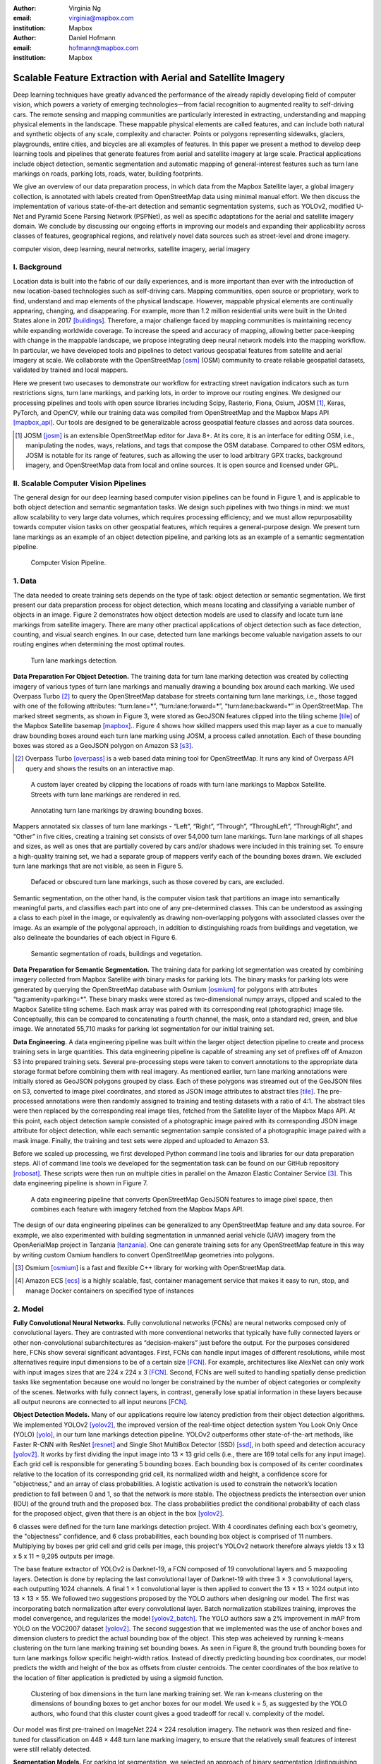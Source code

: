 :author: Virginia Ng
:email: virginia@mapbox.com
:institution: Mapbox


:author: Daniel Hofmann
:email: hofmann@mapbox.com
:institution: Mapbox


--------------------------------------------------------------
Scalable Feature Extraction with Aerial and Satellite Imagery
--------------------------------------------------------------

.. class:: abstract

   Deep learning techniques have greatly advanced the performance of the already rapidly developing field of computer vision, which powers a variety of emerging technologies—from facial recognition to augmented reality to self-driving cars. The remote sensing and mapping communities are particularly interested in extracting, understanding and mapping physical elements in the landscape. These mappable physical elements are called features, and can include both natural and synthetic objects of any scale, complexity and character. Points or polygons representing sidewalks, glaciers, playgrounds, entire cities, and bicycles are all examples of features. In this paper we present a method to develop deep learning tools and pipelines that generate features from aerial and satellite imagery at large scale. Practical applications include object detection, semantic segmentation and automatic mapping of general-interest features such as turn lane markings on roads, parking lots, roads, water, building footprints.

   We give an overview of our data preparation process, in which data from the Mapbox Satellite layer, a global imagery collection, is annotated with labels created from OpenStreetMap data using minimal manual effort. We then discuss the implementation of various state-of-the-art detection and semantic segmentation systems, such as YOLOv2, modified U-Net and Pyramid Scene Parsing Network (PSPNet), as well as specific adaptations for the aerial and satellite imagery domain. We conclude by discussing our ongoing efforts in improving our models and expanding their applicability across classes of features, geographical regions, and relatively novel data sources such as street-level and drone imagery.


.. class:: keywords

   computer vision, deep learning, neural networks, satellite imagery, aerial imagery



I. Background
-------------

Location data is built into the fabric of our daily experiences, and is more important than ever with the introduction of new location-based technologies such as self-driving cars. Mapping communities, open source or proprietary, work to find, understand and map elements of the physical landscape. However, mappable physical elements are continually appearing, changing, and disappearing. For example, more than 1.2 million residential units were built in the United States alone in 2017 [buildings]_. Therefore, a major challenge faced by mapping communities is maintaining recency while expanding worldwide coverage. To increase the speed and accuracy of mapping, allowing better pace-keeping with change in the mappable landscape, we propose integrating deep neural network models into the mapping workflow. In particular, we have developed tools and pipelines to detect various geospatial features from satellite and aerial imagery at scale. We collaborate with the OpenStreetMap [osm]_ (OSM) community to create reliable geospatial datasets, validated by trained and local mappers.

Here we present two usecases to demonstrate our workflow for extracting street navigation indicators such as turn restrictions signs, turn lane markings, and parking lots, in order to improve our routing engines. We designed our processing pipelines and tools with open source libraries including Scipy, Rasterio, Fiona, Osium, JOSM [#]_, Keras, PyTorch, and OpenCV, while our training data was compiled from OpenStreetMap and the Mapbox Maps API [mapbox_api]_. Our tools are designed to be generalizable across geospatial feature classes and across data sources.

.. [#] JOSM [josm]_ is an extensible OpenStreetMap editor for Java 8+. At its core, it is an interface for editing OSM, i.e., manipulating the nodes, ways, relations, and tags that compose the OSM database. Compared to other OSM editors, JOSM is notable for its range of features, such as allowing the user to load arbitrary GPX tracks, background imagery, and OpenStreetMap data from local and online sources. It is open source and licensed under GPL.


II. Scalable Computer Vision Pipelines
-----------------------------------------

The general design for our deep learning based computer vision pipelines can be found in Figure 1, and is applicable to both object detection and semantic segmantation tasks. We design such pipelines with two things in mind: we must allow scalability to very large data volumes, which requires processing efficiency; and we must allow repurposability towards computer vision tasks on other geospatial features, which requires a general-purpose design. We present turn lane markings as an example of an object detection pipeline, and parking lots as an example of a semantic segmentation pipeline.

.. figure:: fig1.png
   :height: 100 px
   :width:  200 px
   :scale: 37 %

   Computer Vision Pipeline. 


1. Data
--------

The data needed to create training sets depends on the type of task: object detection or semantic segmentation. We first present our data preparation process for object detection, which means locating and classifying a variable number of objects in an image. Figure 2 demonstrates how object detection models are used to classify and locate turn lane markings from satellite imagery. There are many other practical applications of object detection such as face detection, counting, and visual search engines. In our case, detected turn lane markings become valuable navigation assets to our routing engines when determining the most optimal routes.

.. figure:: fig2.png
   :height: 75 px
   :width:  150 px
   :scale: 21 %

   Turn lane markings detection.

**Data Preparation For Object Detection.** The training data for turn lane marking detection was created by collecting imagery of various types of turn lane markings and manually drawing a bounding box around each marking. We used Overpass Turbo [#]_ to query the OpenStreetMap database for streets containing turn lane markings, i.e., those tagged with one of the following attributes: “\turn:lane=*”, “\turn:lane:forward=*”, “\turn:lane:backward=*” in OpenStreetMap. The marked street segments, as shown in Figure 3, were stored as GeoJSON features clipped into the tiling scheme [tile]_ of the Mapbox Satellite basemap [mapbox]_.. Figure 4 shows how skilled mappers used this map layer as a cue to manually draw bounding boxes around each turn lane marking using JOSM, a process called annotation. Each of these bounding boxes was stored as a GeoJSON polygon on Amazon S3 [s3]_.

.. [#] Overpass Turbo [overpass]_ is a web based data mining tool for OpenStreetMap. It runs any kind of Overpass API query and shows the results on an interactive map.


.. figure:: fig3.png
   :height: 200 px
   :width: 400 px
   :scale: 32 %

   A custom layer created by clipping the locations of roads with turn lane markings to Mapbox Satellite. Streets with turn lane markings are rendered in red.

.. figure:: fig4.png
   :height: 150 px
   :width: 150 px
   :scale: 37 %
   
   Annotating turn lane markings by drawing bounding boxes.


Mappers annotated six classes of turn lane markings - “\Left”, “\Right”, “\Through”, “\ThroughLeft”, “\ThroughRight”, and “\Other” in five cities, creating a training set consists of over 54,000 turn lane markings. Turn lane markings of all shapes and sizes, as well as ones that are partially covered by cars and/or shadows were included in this training set. To ensure a high-quality training set, we had a separate group of mappers verify each of the bounding boxes drawn. We excluded turn lane markings that are not visible, as seen in Figure 5.

.. figure:: fig5.png
   :height: 75 px
   :width: 150 px
   :scale: 21 %

   Defaced or obscured turn lane markings, such as those covered by cars, are excluded.

Semantic segmentation, on the other hand, is the computer vision task that partitions an image into semantically meaningful parts, and classifies each part into one of any pre-determined classes. This can be understood as assinging a class to each pixel in the image, or equivalently as drawing non-overlapping polygons with associated classes over the image. As an example of the polygonal approach, in addition to distinguishing roads from buildings and vegetation, we also delineate the boundaries of each object in Figure 6.

.. figure:: fig6.png
   :height: 75 px
   :width: 150 px
   :scale: 21 %

   Semantic segmentation of roads, buildings and vegetation.


**Data Preparation for Semantic Segmentation.** The training data for parking lot segmentation was created by combining imagery collected from Mapbox Satellite with binary masks for parking lots. The binary masks for parking lots were generated by querying the OpenStreetMap database with Osmium [osmium]_ for polygons with attributes “\tag:amenity=parking=*”. These binary masks were stored as two-dimensional numpy arrays, clipped and scaled to the Mapbox Satellite tiling scheme. Each mask array was paired with its corresponding real (photographic) image tile. Conceptually, this can be compared to concatenating a fourth channel, the mask, onto a standard red, green, and blue image. We annotated 55,710 masks for parking lot segmentation for our initial training set.

**Data Engineering.** A data engineering pipeline was built within the larger object detection pipeline to create and process training sets in large quantities. This data engineering pipeline is capable of streaming any set of prefixes off of Amazon S3 into prepared training sets. Several pre-processing steps were taken to convert annotations to the appropriate data storage format before combining them with real imagery. As mentioned earlier, turn lane marking annotations were initially stored as GeoJSON polygons grouped by class. Each of these polygons was streamed out of the GeoJSON files on S3, converted to image pixel coordinates, and stored as JSON image attributes to abstract tiles [tile]_. The pre-processed annotations were then randomly assigned to training and testing datasets with a ratio of 4:1. The abstract tiles were then replaced by the corresponding real image tiles, fetched from the Satellite layer of the Mapbox Maps API. At this point, each object detection sample consisted of a photographic image paired with its corresponding JSON image attribute for object detection, while each semantic segmentation sample consisted of a photographic image paired with a mask image. Finally, the training and test sets were zipped and uploaded to Amazon S3.

Before we scaled up processing, we first developed Python command line tools and libraries for our data preparation steps. All of command line tools we developed for the segmentation task can be found on our GitHub repository [robosat]_. These scripts were then run on multiple cities in parallel on the Amazon Elastic Container Service [#]_. This data engineering pipeline is shown in Figure 7.

.. figure:: fig7.png
   :height: 200 px
   :width: 400 px
   :scale: 47 %

   A data engineering pipeline that converts OpenStreetMap GeoJSON features to image pixel space, then combines each feature with imagery fetched from the Mapbox Maps API.

The design of our data engineering pipelines can be generalized to any OpenStreetMap feature and any data source. For example, we also experimented with building segmentation in unmanned aerial vehicle (UAV) imagery from the OpenAerialMap project in Tanzania [tanzania]_. One can generate training sets for any OpenStreetMap feature in this way by writing custom Osmium handlers to convert OpenStreetMap geometries into polygons.


.. [#] Osmium [osmium]_ is a fast and flexible C++ library for working with OpenStreetMap data.
.. [#] Amazon ECS [ecs]_ is a highly scalable, fast, container management service that makes it easy to run, stop, and manage Docker containers on specified type of instances




2. Model
---------

**Fully Convolutional Neural Networks.** Fully convolutional networks (FCNs) are neural networks composed only of convolutional layers. They are contrasted with more conventional networks that typically have fully connected layers or other non-convolutional subarchitectures as “decision-makers” just before the output. For the purposes considered here, FCNs show several significant advantages. First, FCNs can handle input images of different resolutions, while most alternatives require input dimensions to be of a certain size [FCN]_. For example, architectures like AlexNet can only work with input images sizes that are 224 x 224 x 3 [FCN]_. Second, FCNs are well suited to handling spatially dense prediction tasks like segmentation because one would no longer be constrained by the number of object categories or complexity of the scenes. Networks with fully connect layers, in contrast, generally lose spatial information in these layers because all output neurons are connected to all input neurons [FCN]_.

**Object Detection Models.** Many of our applications require low latency prediction from their object detection algorithms. We implemented YOLOv2 [yolov2]_, the improved version of the real-time object detection system You Look Only Once (YOLO) [yolo]_, in our turn lane markings detection pipeline. YOLOv2 outperforms other state-of-the-art methods, like Faster R-CNN with ResNet [resnet]_ and Single Shot MultiBox Detector (SSD) [ssd]_, in both speed and detection accuracy [yolov2]_. It works by first dividing the input image into 13 × 13 grid cells (i.e., there are 169 total cells for any input image). Each grid cell is responsible for generating 5 bounding boxes. Each bounding box is composed of its center coordinates relative to the location of its corresponding grid cell, its normalized width and height, a confidence score for "objectness," and an array of class probabilities. A logistic activation is used to constrain the network’s location prediction to fall between 0 and 1, so that the network is more stable. The objectness predicts the intersection over union (IOU) of the ground truth and the proposed box. The class probabilities predict the conditional probability of each class for the proposed object, given that there is an object in the box [yolov2]_.

6 classes were defined for the turn lane markings detection project. With 4 coordinates defining each box's geometry, the "objectness" confidence, and 6 class probabilities, each bounding box object is comprised of 11 numbers. Multiplying by boxes per grid cell and grid cells per image, this project's YOLOv2 network therefore always yields 13 x 13 x 5 x 11 = 9,295 outputs per image.

The base feature extractor of YOLOv2 is Darknet-19, a FCN composed of 19 convolutional layers and 5 maxpooling layers. Detection is done by replacing the last convolutional layer of Darknet-19 with three 3 × 3 convolutional layers, each outputting 1024 channels. A final 1 × 1 convolutional layer is then applied to convert the 13 × 13 × 1024 output into 13 × 13 × 55. We followed two suggestions proposed by the YOLO authors when designing our model. The first was incorporating batch normalization after every convolutional layer. Batch normalization stabilizes training, improves the model convergence, and regularizes the model [yolov2_batch]_. The YOLO authors saw a 2% improvement in mAP from YOLO on the VOC2007 dataset [yolov2]_. The second suggestion that we implemented was the use of anchor boxes and dimension clusters to predict the actual bounding box of the object. This step was acheieved by running k-means clustering on the turn lane marking training set bounding boxes. As seen in Figure 8, the ground truth bounding boxes for turn lane markings follow specific height-width ratios. Instead of directly predicting bounding box coordinates, our model predicts the width and height of the box as offsets from cluster centroids. The center coordinates of the box relative to the location of filter application is predicted by using a sigmoid function.

.. figure:: fig8.png
   :height: 150 px
   :width: 150 px
   :scale: 38 %

   Clustering of box dimensions in the turn lane marking training set. We ran k-means clustering on the dimensions of bounding boxes to get anchor boxes for our model. We used k = 5, as suggested by the YOLO authors, who found that this cluster count gives a good tradeoff for recall v. complexity of the model.

Our model was first pre-trained on ImageNet 224 × 224 resolution imagery. The network was then resized and fine-tuned for classification on 448 × 448 turn lane marking imagery, to ensure that the relatively small features of interest were still reliably detected.

**Segmentation Models.** For parking lot segmentation, we selected an approach of binary segmentation (distinguishing parking lots from the background), and found U-Net [unet]_ to be a suitable architecture. The U-Net architecture can be found in Figure 9. It consists of a contracting path, to capture context, and a symmetric expanding path, which allows precise localization. This type of network can be trained end-to-end with very few training images and can yield more precise segmentations than prior state-of-the-art methods such as sliding-window convolutional networks. The first part of the U-Net network downsamples, and is similar in design and purpose to the encoding part of an autoencoder. It repeatedly applies convolution blocks followed by maxpool downsamplings, encoding the input image into increasingly abstract representations at successively deeper levels. The second part of the network consists of upsampling and concatenation, followed by ordinary convolution operations. Concatenation combines relatively “raw” information with relatively “processed” information. This can be understood as allowing the network to assign a class to a pixel with sensitivity to small-scale, less-abstract information about the pixel and its immediate neighborhood (e.g., whether it is gray) and simultaneously with sensitivity to large-scale, more-abstract information about the pixel’s context (e.g., whether there are nearby cars aligned in the patterns typical of parking lots). We have recently replaced the standard U-Net encoder with pre-trained ResNet50 [resnet]_ encoder and also the learned deconvolutions with nearest neighbor upsampling followed by a convolution for refinement. We saw a modest 1% improvement in accuracy after making these changes.

.. figure:: fig9.png
   :height: 125 px
   :width: 200 px
   :scale: 38 %

   U-Net architecture.

We experimented with a Pyramid Scene Parsing Network (PSPNet) [pspnet]_ architecture for a 4-class segmentation task on buildings, roads, water, and vegetation. PSPNet is one of the few pixel-wise segmentation methods that focuses on global priors, while most methods fuse low-level, high resolution features with high-level, low resolution ones to develope comprehensive feature representations. Global priors can be especially useful for objects that have similar spatial features. For instance, runways and freeways have similar color and texture features, but they belong to different classes, which can be discriminated by adding car and building information. PSPNet uses pre-trained ResNet to generate a feature map that is 1/8 the size of the input image. The feature map is then fed through the pyramid parsing module, a hierarchical global prior that aggregates different scales of information. After upsampling and concatenation, the final feature representatation is fused with a 3 x 3 convolution to produce the final prediction map. As seen in Figure 6, PSPNet produced good-quality segmentation masks in our tests on scenes with complex features. For the 2-class parking lot task, however, we found PSPNet unnecessarily complex and time-consuming.

**Hard Negative Mining.** This is a technique we have applied to improve model accuracy [hnm]_ . We first train a model with an initial subset of negative examples, and collect negative examples that are incorrectly classified by this initial model to form a set of hard negatives. A new model is then trained with the hard negative examples and the process may be repeated a few times.

Figure 10 shows a model's output as a probability mask overlaid on Mapbox Satellite. Increasingly opaque red indicates an increasingly high probability estimate of the underlying pixel belonging to a parking lot. We use this type of visualization to find representative falsely detected patches for use as hard negatives in hard negative mining.

.. figure:: fig10.png
   :height: 150 px
   :width: 150 px
   :scale: 48 %

   A probability mask marking the pixels that our model believes belong to parking lots.


3. Post-Processing
------------------

Figure 11 shows an example of the raw segmentation mask derived from our U-Net model. It cannot be used directly as input for OpenStreetMap. We performed a series of post-processing steps to refine and transform the mask until it met quality and format requirements for OpenStreetMap consumption.


.. figure:: fig11.png
   :height: 150 px
   :width: 150 px
   :scale: 47 %

   An example of border artifacts and holes in raw segmentation masks produced by our U-Net model.


**Noise Removal.** Noise in the output mask is removed by two morphological operations: erosion followed by dilation. Erosion removes some positive speckle noise ("islands"), but it also shrinks objects. Dilation re-expands the objects.

**Fill in holes.** The converse of the previous step, removing "lakes" (small false or topologically inconvenient negatives) in the mask.

**Contouring.** During this step, continuous pixels having same color or intensity along the boundary of the mask are joined. The output is a binary mask with contours.

**Simplification.** We apply Douglas-Peucker simplification [DP]_, which takes a curve composed of line segments and gives a similar curve with fewer vertexes. OpenStreetMap favors polygons with the least number of vertexes necessary to represent the ground truth accurately, so this step is important to increase the data's quality as percieved by its end users.

**Transform Data.** Polygons are converted from in-tile pixel coordinates to GeoJSONs in geographic coordinates (longitude and latitude).

**Merging multiple polygons.** This tool combines polygons that are nearly overlapping, such as those that represent a single feature broken by tile boundaries, into a single polygon. See Figure 12.

**Deduplication.** Cleaned GeoJSON polygons are compared against parking lot polygons that already exist in OpenStreetMap, so that only previously unmapped features are uploaded.


.. figure:: fig12.png
   :height: 400 px
   :width: 800 px
   :scale: 35 %

   Polygons crossing tile boundaries, and other adjacent polygons, are combined.



4. Output
----------

With these pipeline designs, we are able to run batch feature prediction on millions of image tiles. The outputs of the processing pipelines discussed are turn lane markings and parking lots in the form of GeoJSON features suitable for adding to OpenStreetMap. Mapbox routing engines then take these OpenStreetMap features into account when calculating optimal navigation routes. As we make various improvements to our baseline model and post-processing algorithms (see below), we keep human control over the final decision to add a given feature to OpenStreetMap. Figure 13 shows a front-end user interface (UI) we built which allows users to run instant turn lane marking detection and visualize the results on top of Mapbox Satellite. Users can select a model, adjust the level of confidence for the model, choose from any Mapbox map styles [mapbox_style]_, and determine the area on the map to run inference on [mapbox_zoom]_.

.. figure:: fig13.png
   :height: 200 px
   :width: 400 px
   :scale: 25 %

   Front-end UI for instant turn lane marking detection on Mapbox Satellite layer, a global imagery collection.


IV. Ongoing Work
----------------
Here we demonstrated the steps to building deep learning-based computer vision pipelines that can run object detection and segmentation tasks at scale. We open sourced an end-to-end semantic segmantion pipeline, Robosat [robosat]_, along with all its tools in June 2018 and ran parking lot segmentation over Atlanta, Baltimore, Sacramento, and Seattle.

We are now working on making a few improvements to this Robosat pipeline so that it becomes more flexible in handling input image of different resolutions. For instance, our existing post-processing handler was designed for parking lot features and was specifically tuned with thresholds set for zoom level 18 imagery [osm_zoom]_. We are replacing these hard-coded thresholds with generalized ones that are calculated based on resolution in meters per pixel. We also plan to experiment with a feature pyramid-based deep convolutional network called Feature Pyramid Network (FPN) [FPN]_. It is a practical and accurate solution to multi-scale object detection. Similar to U-Net, the FPN has lateral connections between the bottom-up pyramid (left) and the top-down pyramid (right). The main difference is where U-net only copies features and appends them, FPN applies a 1x1 convolution layer before adding the features. We will most likely follow the authors' footsteps and use ResNet as the backbone of this network.

There two other modifications planned for the post-processing steps. First, we want to experiement with a more sophisticated polygon simplication algorithm besides Douglas-Peucker. Second, we are rethinking the ordering of doing simplication then merging. The current post-process workflow performs simplication on individual extracted polygons and then merges polygons that are across imagery tiles together. The resulting polygons may no longer be in the simplest shape.

We design our tools and pipelines with the intent that other practitioners would find it straightforward to adapt them to other landscapes, landscape features, and imagery data sources. For future work we will continue to look for ways to bring different sources and structures of data together to build better computer vision pipelines.



References
----------
.. [buildings] United States Census Bureau. *New Residential Construction* Jul 2018, https://www.census.gov/construction/nrc/index.html
.. [osm] OpenSteetMap. OpenStreetMap contributors. April 2018, https://www.openstreetmap.org
.. [mapbox] Mapbox. About Mapbox. https://www.mapbox.com/about/
.. [mapbox_api] Mapbox. Maps API Documentation. May 2018, https://www.mapbox.com/api-documentation/#maps
.. [osm-lanes] OpenStreetMap Wiki. Tags. Feb 2018, https://wiki.openstreetmap.org/wiki/Lanes
.. [overpass] Martin Raifer. Overpass Turbo. Jan 2017, https://overpass-turbo.eu/
.. [josm] Immanuel Scholz, Dirk Stöcker. Java OpenStreetMap Editor. May 2017, https://josm.openstreetmap.de/
.. [osm-parking] OpenStreetMap Wiki. Tags. April 2018, https://wiki.openstreetmap.org/wiki/Tag:amenity%3Dparking
.. [osmium] Jochen Topf. Osmium. April 2018, https://github.com/osmcode/libosmium
.. [tile] OpenStreetMap Wiki. Tile Scheme. 1 June 2018, https://wiki.openstreetmap.org/wiki/Slippy_map_tilenames
.. [tanzania] Daniel Hofmann. RoboSat loves Tanzania. July 2018, https://www.openstreetmap.org/user/daniel-j-h/diary/44321
.. [robosat] Mapbox. Robosat. June 2018, https://github.com/mapbox/robosat
.. [s3] Amazon. Amazon Simple Storage Service, https://aws.amazon.com/s3/
.. [ecs] Amazon. Amazon Elastic Container Service, https://aws.amazon.com/ecs/
.. [yolo] Joseph Redmon, Santosh Divvala, Ross Girshick, Ali Farhadi. *You Only Look Once: Unified, Real-Time Object Detection*, arXiv:1506.02640 [cs.CV], Jun 2015
.. [ssd] Wei Liu, Dragomir Anguelov, Dumitru Erhan, Christian Szegedy, Scott Reed, Cheng-Yang Fu, Alexander C. Berg *SSD: Single Shot MultiBox Detector*, arXiv:1512.02325 [cs.CV], Dec 2015
.. [yolov2] Joseph Redmon, Ali Farhadi. *YOLO9000: Better, Faster, Stronger*, arXiv:1612.08242 [cs.CV], Dec 2016
.. [yolov2_batch] S. Ioffe and C. Szegedy. *Batch normalization: Accelerating deep network training by reducing internal covariate shift*, arXiv preprint arXiv:1502.03167, Feb 2015.
.. [FCN] Jonathan Long, Evan Shelhamer, Trevor Darrell *Fully Convolutional Networks for Semantic Segmentation*. 2015, https://www.cv-foundation.org/openaccess/content_cvpr_2015/papers/Long_Fully_Convolutional_Networks_2015_CVPR_paper.pdf
.. [unet] Olaf Ronneberger, Philipp Fischer, Thomas Brox. *U-Net: Convolutional Networks for Biomedical Image Segmentation*, arXiv:1505.04597 [cs.CV], May 2015.
.. [resnet] Kaiming He, Xiangyu Zhang, Shaoqing Ren, Jian Sun. *Deep Residual Learning for Image Recognition*, arXiv:1512.03385 [cs.CV], Dec 2015.
.. [pspnet] Hengshuang Zhao, Jianping Shi, Xiaojuan Qi, Xiaogang Wang, Jiaya Jia, *Pyramid Scene Parsing Network*, arXiv:1612.01105 [cs.CV], Dec 2016.
.. [hnm] N. Dalal and B. Triggs, “Histograms of oriented gradients for human detection,” in IEEE Conference on Computer Vision and Pattern Recognition, 2005.
.. [DP] Shin-Ting Wu, Adler C. G. da Silva, Mercedes R. G. Márquez. *A non-self-intersection Douglas-Peucker Algorithm*, 2003.
.. [mapbox_style] Mapbox. Styles. https://www.mapbox.com/help/studio-manual-styles/
.. [mapbox_zoom] Mapbox. Zoom Level. https://www.mapbox.com/help/define-zoom-level/
.. [osm_zoom] OpenStreetMap Wiki. Zoom Levels. 20 June 2018, https://wiki.openstreetmap.org/wiki/Zoom_levels
.. [FPN] Tsung-Yi Lin, Piotr Dollár, Ross Girshick, Kaiming He, Bharath Hariharan, Serge Belongie. *Feature Pyramid Networks for Object Detection*, arXiv:1612.03144 [cs.CV] Dec 2016
